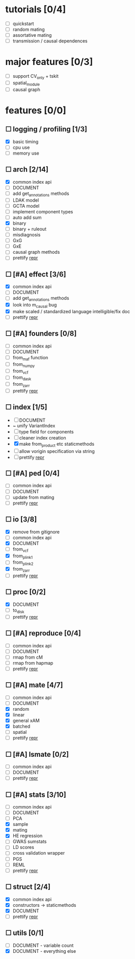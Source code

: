
* tutorials [0/4]
    - [ ] quickstart
    - [ ] random mating
    - [ ] assortative mating
    - [ ] transmission / causal dependences
* major features [0/3]
    - [ ] support CV_only + tskit
    - [ ] spatial_module
    - [ ] causal graph
* features [0/0]
** ☐ logging / profiling [1/3]
    - [X] basic timing
    - [ ] cpu use
    - [ ] memory use
** ☐ arch [2/14]
    - [X] common index api
    - [ ] DOCUMENT
    - [ ] add get_annotations methods
    - [ ] LDAK model
    - [ ] GCTA model
    - [ ] implement component types
    - [ ] auto add sum
    - [X] binary
    - [ ] binary + ruleout
    - [ ] misdiagnosis
    - [ ] GxG
    - [ ] GxE
    - [ ] causal graph methods
    - [ ] prettify __repr__
** ☐ [#A] effect [3/6]
    - [X] common index api
    - [ ] DOCUMENT
    - [ ] add get_annotations methods
    - [X] look into m_causal bug
    - [X] make scaled / standardized language intelligible/fix doc
    - [ ] prettify __repr__
** ☐ [#A] founders [0/8]
    - [ ] common index api
    - [ ] DOCUMENT
    - [ ] from_maf function
    - [ ] from_numpy
    - [ ] from_vcf
    - [ ] from_dask
    - [ ] from_zarr
    - [ ] prettify __repr__
** ☐ index [1/5]
    - [ ] DOCUMENT
    - ~ unify VariantIndex
    - [ ] type field for components
    - [ ] cleaner index creation
    - [X] make from_product etc staticmethods
    - [ ] allow vorigin specification via string
    - [ ] prettify __repr__
** ☐ [#A] ped [0/4]
    - [ ] common index api
    - [ ] DOCUMENT
    - [ ] update from mating
    - [ ] prettify __repr__
** ☐ io [3/8]
    - [X] remove from gitignore
    - [ ] common index api
    - [X] DOCUMENT
    - [ ] from_vcf
    - [X] from_plink1
    - [ ] from_plink2
    - [X] from_zarr
    - [ ] prettify __repr__
** ☐ proc [0/2]
    - [X] DOCUMENT
    - [ ] to_disk
    - [ ] prettify __repr__
** ☐ [#A] reproduce [0/4]
    - [ ] common index api
    - [ ] DOCUMENT
    - [ ] rmap from cM
    - [ ] rmap from hapmap
    - [ ] prettify __repr__
** ☐ [#A] mate [4/7]
    - [ ] common index api
    - [ ] DOCUMENT
    - [X] random
    - [X] linear
    - [X] general xAM
    - [X] batched
    - [ ] spatial
    - [ ] prettify __repr__
** ☐ [#A] lsmate [0/2]
    - [ ] common index api
    - [ ] DOCUMENT
    - [ ] prettify __repr__
** ☐ [#A] stats [3/10]
    - [ ] common index api
    - [ ] DOCUMENT
    - [ ] PCA
    - [X] sample
    - [X] mating
    - [X] HE regression
    - [ ] GWAS sumstats
    - [ ] LD scores
    - [ ] cross validation wrapper
    - [ ] PGS
    - [ ] REML
    - [ ] prettify __repr__
** ☐ struct [2/4]
    - [X] common index api
    - [X] constructors -> staticmethods
    - [X] DOCUMENT
    - [ ] prettify __repr__
** ☐ utils [0/1]
    - [ ] DOCUMENT - variable count
    - [X] DOCUMENT - everything else
